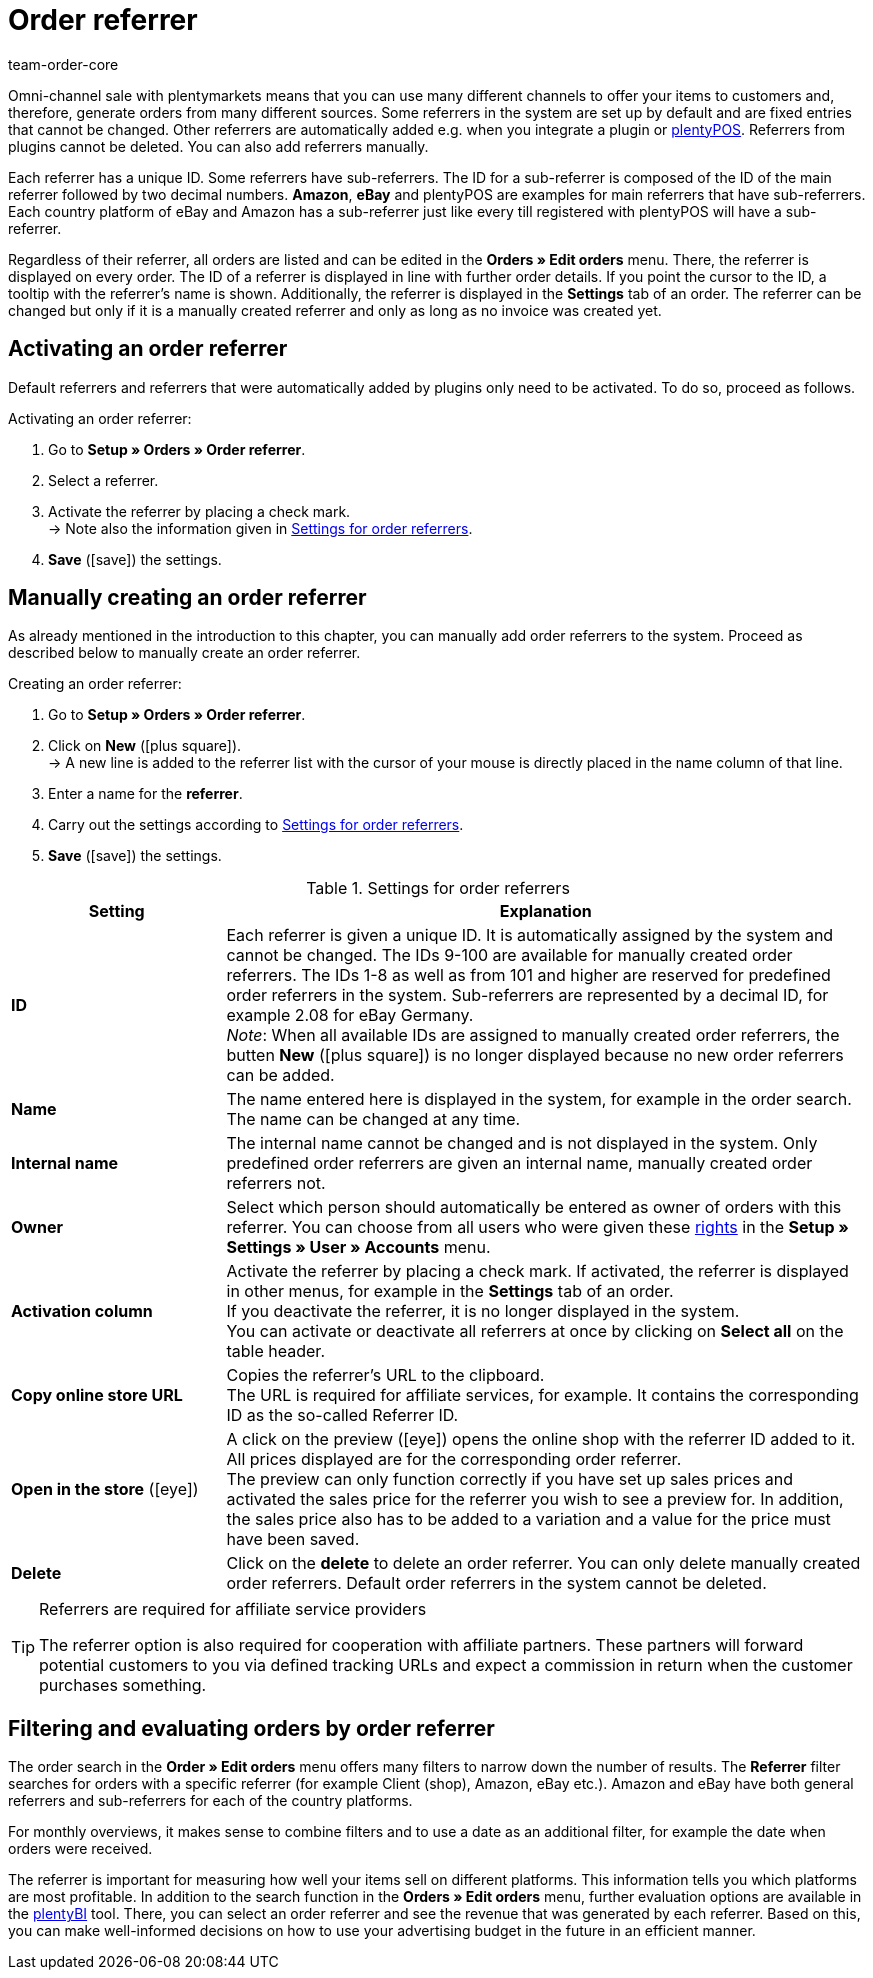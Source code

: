 = Order referrer
:id: G39SVHL
:keywords: referrer, order referrer, referrers, order origin, sub-referrer, activate referrer, new referrer, create referrer, delete referrer, referrer ID
:author: team-order-core

Omni-channel sale with plentymarkets means that you can use many different channels to offer your items to customers and, therefore, generate orders from many different sources.
Some referrers in the system are set up by default and are fixed entries that cannot be changed. Other referrers are automatically added e.g. when you integrate a plugin or xref:pos:pos.adoc#[plentyPOS].
Referrers from plugins cannot be deleted. You can also add referrers manually.

Each referrer has a unique ID. Some referrers have sub-referrers. The ID for a sub-referrer is composed of the ID of the main referrer followed by two decimal numbers. *Amazon*, *eBay* and plentyPOS are examples for main referrers that have sub-referrers.
Each country platform of eBay and Amazon has a sub-referrer just like every till registered with plentyPOS will have a sub-referrer.

Regardless of their referrer, all orders are listed and can be edited in the *Orders » Edit orders* menu. There, the referrer is displayed on every order. The ID of a referrer is displayed in line with further order details. If you point the cursor to the ID, a tooltip with the referrer’s name is shown. Additionally, the referrer is displayed in the *Settings* tab of an order.
The referrer can be changed but only if it is a manually created referrer and only as long as no invoice was created yet.

[#10]
== Activating an order referrer

Default referrers and referrers that were automatically added by plugins only need to be activated. To do so, proceed as follows.

[.instruction]
Activating an order referrer:

. Go to *Setup » Orders » Order referrer*.
. Select a referrer.
. Activate the referrer by placing a check mark.  +
→ Note also the information given in <<table-settings-order-referrers>>.
. *Save* (icon:save[role="green"]) the settings.

[#20]
== Manually creating an order referrer

As already mentioned in the introduction to this chapter, you can manually add order referrers to the system. Proceed as described below to manually create an order referrer.

[.instruction]
Creating an order referrer:

. Go to *Setup » Orders » Order referrer*.
. Click on *New* (icon:plus-square[role="green"]).  +
→ A new line is added to the referrer list with the cursor of your mouse is directly placed in the name column of that line.
. Enter a name for the *referrer*.
. Carry out the settings according to <<table-settings-order-referrers>>.
. *Save* (icon:save[role="green"]) the settings.

[[table-settings-order-referrers]]
.Settings for order referrers
[cols="1,3"]
|====
|Setting |Explanation

| *ID*
|Each referrer is given a unique ID. It is automatically assigned by the system and cannot be changed. The IDs 9-100 are available for manually created order referrers. The IDs 1-8 as well as from 101 and higher are reserved for predefined order referrers in the system. Sub-referrers are represented by a decimal ID, for example 2.08 for eBay Germany. +
_Note_: When all available IDs are assigned to manually created order referrers, the butten *New* (icon:plus-square[role="green"]) is no longer displayed because no new order referrers can be added.

| *Name*
|The name entered here is displayed in the system, for example in the order search. The name can be changed at any time.

| *Internal name*
|The internal name cannot be changed and is not displayed in the system. Only predefined order referrers are given an internal name, manually created order referrers not.

| *Owner*
|Select which person should automatically be entered as owner of orders with this referrer. You can choose from all users who were given these xref:business-decisions:user-accounts-access.adoc#[rights] in the *Setup » Settings » User » Accounts* menu.

| *Activation column*
|Activate the referrer by placing a check mark. If activated, the referrer is displayed in other menus, for example in the *Settings* tab of an order. +
If you deactivate the referrer, it is no longer displayed in the system. +
You can activate or deactivate all referrers at once by clicking on *Select all* on the table header.

| *Copy online store URL*
|Copies the referrer’s URL to the clipboard. +
The URL is required for affiliate services, for example. It contains the corresponding ID as the so-called Referrer ID.

| *Open in the store* (icon:eye[role="blue"])
|A click on the preview (icon:eye[role="blue"]) opens the online shop with the referrer ID added to it. All prices displayed are for the corresponding order referrer.  +
The preview can only function correctly if you have set up sales prices and activated the sales price for the referrer you wish to see a preview for. In addition, the sales price also has to be added to a variation and a value for the price must have been saved.

| *Delete*
|Click on the *delete* to delete an order referrer.  You can only delete manually created order referrers. Default order referrers in the system cannot be deleted.
|====

[TIP]
.Referrers are required for affiliate service providers
====
The referrer option is also required for cooperation with affiliate partners. These partners will forward potential customers to you via defined tracking URLs and expect a commission in return when the customer purchases something.
====

[#30]
== Filtering and evaluating orders by order referrer

The order search in the *Order » Edit orders* menu offers many filters to narrow down the number of results. The *Referrer* filter searches for orders with a specific referrer (for example Client (shop), Amazon, eBay etc.). Amazon and eBay have both general referrers and sub-referrers for each of the country platforms.

For monthly overviews, it makes sense to combine filters and to use a date as an additional filter, for example the date when orders were received.

The referrer is important for measuring how well your items sell on different platforms. This information tells you which platforms are most profitable. In addition to the search function in the *Orders » Edit orders* menu, further evaluation options are available in the xref:business-decisions:plenty-bi.adoc#[plentyBI] tool. There, you can select an order referrer and see the revenue that was generated by each referrer. Based on this, you can make well-informed decisions on how to use your advertising budget in the future in an efficient manner.
